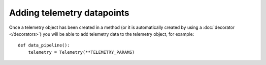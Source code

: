 ===========================
Adding telemetry datapoints
===========================


Once a telemetry object has been created in a method (or it is automatically created by using a :doc:`decorator </decorators>`) you will be able to add telemetry data to the telemetry object, for example::

    def data_pipeline():
        telemetry = Telemetry(**TELEMETRY_PARAMS)

